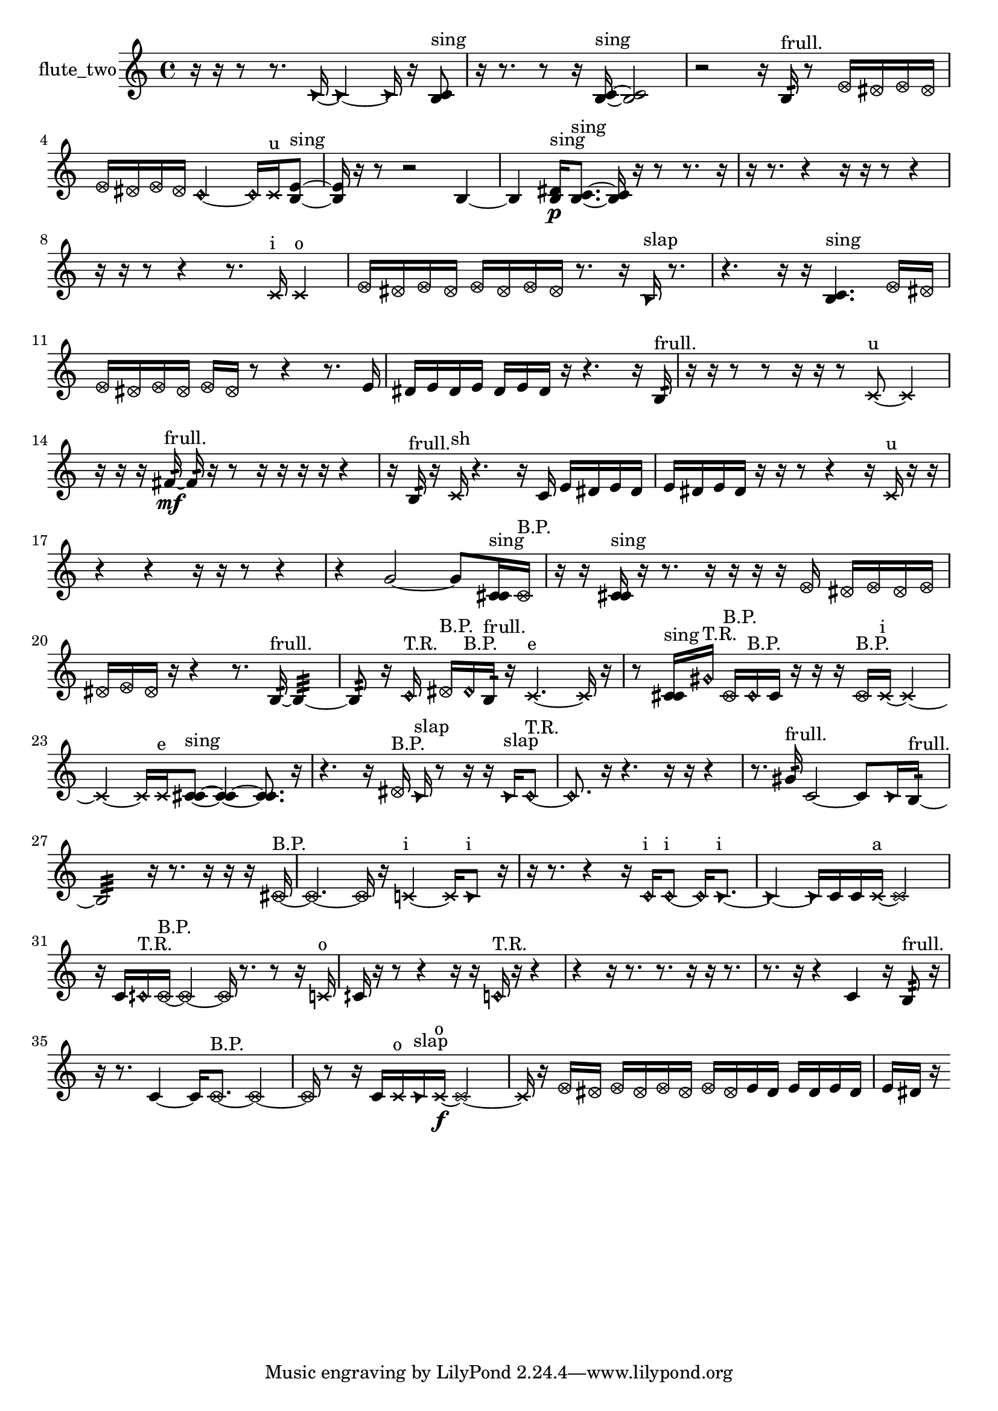 % [notes] external for Pure Data
% development-version July 14, 2014 
% by Jaime E. Oliver La Rosa
% la.rosa@nyu.edu
% @ the Waverly Labs in NYU MUSIC FAS
% Open this file with Lilypond
% more information is available at lilypond.org
% Released under the GNU General Public License.

% HEADERS

glissandoSkipOn = {
  \override NoteColumn.glissando-skip = ##t
  \hide NoteHead
  \hide Accidental
  \hide Tie
  \override NoteHead.no-ledgers = ##t
}

glissandoSkipOff = {
  \revert NoteColumn.glissando-skip
  \undo \hide NoteHead
  \undo \hide Tie
  \undo \hide Accidental
  \revert NoteHead.no-ledgers
}
flute_two_part = {

  \time 4/4

  \clef treble 
  % ________________________________________bar 1 :
  r16  r16  r8 
  r8.  \once \override NoteHead.style = #'triangle c'16~ 
  \once \override NoteHead.style = #'triangle c'4~ 
  \once \override NoteHead.style = #'triangle c'16  r16  <b c' >8^\markup {sing }  |
  % ________________________________________bar 2 :
  r16  r8. 
  r8  r16  <b c' >16~^\markup {sing } 
  <b c' >2~  |
  % ________________________________________bar 3 :
  r2 
  r16  b16:32^\markup {frull. }  r8 
  \once \override NoteHead.style = #'xcircle e'16  \once \override NoteHead.style = #'xcircle dis'16  \once \override NoteHead.style = #'xcircle e'16  \once \override NoteHead.style = #'xcircle dis'16  |
  % ________________________________________bar 4 :
  \once \override NoteHead.style = #'xcircle e'16  \once \override NoteHead.style = #'xcircle dis'16  \once \override NoteHead.style = #'xcircle e'16  \once \override NoteHead.style = #'xcircle dis'16 
  \once \override NoteHead.style = #'harmonic c'2~ 
  \once \override NoteHead.style = #'harmonic c'16  \xNote c'16^\markup {u }  <b e' >8~^\markup {sing }  |
  % ________________________________________bar 5 :
  <b e' >16  r16  r8 
  r2 
  b4~  |
  % ________________________________________bar 6 :
  b4 
  <b dis' >16\p^\markup {sing }  <b c' >8.~^\markup {sing } 
  <b c' >16  r16  r8 
  r8.  r16  |
  % ________________________________________bar 7 :
  r16  r8. 
  r4 
  r16  r16  r8 
  r4  |
  % ________________________________________bar 8 :
  r16  r16  r8 
  r4 
  r8.  \xNote c'16^\markup {i } 
  \xNote c'4^\markup {o }  |
  % ________________________________________bar 9 :
  \once \override NoteHead.style = #'xcircle e'16  \once \override NoteHead.style = #'xcircle dis'16  \once \override NoteHead.style = #'xcircle e'16  \once \override NoteHead.style = #'xcircle dis'16 
  \once \override NoteHead.style = #'xcircle e'16  \once \override NoteHead.style = #'xcircle dis'16  \once \override NoteHead.style = #'xcircle e'16  \once \override NoteHead.style = #'xcircle dis'16 
  r8.  r16 
  \once \override NoteHead.style = #'triangle b16^\markup {slap }  r8.  |
  % ________________________________________bar 10 :
  r4. 
  r16  r16 
  <b c' >4.^\markup {sing } 
  \once \override NoteHead.style = #'xcircle e'16  \once \override NoteHead.style = #'xcircle dis'16  |
  % ________________________________________bar 11 :
  \once \override NoteHead.style = #'xcircle e'16  \once \override NoteHead.style = #'xcircle dis'16  \once \override NoteHead.style = #'xcircle e'16  \once \override NoteHead.style = #'xcircle dis'16 
  \once \override NoteHead.style = #'xcircle e'16  \once \override NoteHead.style = #'xcircle dis'16  r8 
  r4 
  r8.  e'16  |
  % ________________________________________bar 12 :
  dis'16  e'16  dis'16  e'16 
  dis'16  e'16  dis'16  r16 
  r4. 
  r16  b16:32^\markup {frull. }  |
  % ________________________________________bar 13 :
  r16  r16  r8 
  r8  r16  r16 
  r8  \xNote c'8~^\markup {u } 
  \xNote c'4  |
  % ________________________________________bar 14 :
  r16  r16  r16  fis'16:32~\mf^\markup {frull. } 
  fis'16:32  r16  r8 
  r16  r16  r16  r16 
  r4  |
  % ________________________________________bar 15 :
  r16  b16:32^\markup {frull. }  r16  \xNote c'16^\markup {sh } 
  r4. 
  r16  c'16 
  e'16  dis'16  e'16  dis'16  |
  % ________________________________________bar 16 :
  e'16  dis'16  e'16  dis'16 
  r16  r16  r8 
  r4 
  r16  \xNote c'16^\markup {u }  r16  r16  |
  % ________________________________________bar 17 :
  r4 
  r4 
  r16  r16  r8 
  r4  |
  % ________________________________________bar 18 :
  r4 
  g'2~ 
  g'8  <c' cis' >16^\markup {sing }  \once \override NoteHead.style = #'xcircle c'16^\markup {B.P. }  |
  % ________________________________________bar 19 :
  r16  r16  <c' cis' >16^\markup {sing }  r16 
  r8.  r16 
  r16  r16  r16  \once \override NoteHead.style = #'xcircle e'16 
  \once \override NoteHead.style = #'xcircle dis'16  \once \override NoteHead.style = #'xcircle e'16  \once \override NoteHead.style = #'xcircle dis'16  \once \override NoteHead.style = #'xcircle e'16  |
  % ________________________________________bar 20 :
  \once \override NoteHead.style = #'xcircle dis'16  \once \override NoteHead.style = #'xcircle e'16  \once \override NoteHead.style = #'xcircle dis'16  r16 
  r4 
  r8.  b16:32~^\markup {frull. } 
  b4:32~  |
  % ________________________________________bar 21 :
  b8:32  r16  \once \override NoteHead.style = #'harmonic c'16^\markup {T.R. } 
  \once \override NoteHead.style = #'xcircle dis'16^\markup {B.P. }  \once \override NoteHead.style = #'harmonic dis'16^\markup {B.P. }  b16:32^\markup {frull. }  r16 
  \xNote c'4.~^\markup {e } 
  \xNote c'16  r16  |
  % ________________________________________bar 22 :
  r8  <c' cis' >16^\markup {sing }  \once \override NoteHead.style = #'harmonic gis'16^\markup {T.R. } 
  \once \override NoteHead.style = #'xcircle c'16^\markup {B.P. }  \once \override NoteHead.style = #'harmonic c'16^\markup {B.P. }  c'16  r16 
  r16  r16  \once \override NoteHead.style = #'xcircle c'16^\markup {B.P. }  \xNote c'16~^\markup {i } 
  \xNote c'4~  |
  % ________________________________________bar 23 :
  \xNote c'4~ 
  \xNote c'16  \xNote c'16^\markup {e }  <c' cis' >8~^\markup {sing } 
  <c' cis' >4~ 
  <c' cis' >8.  r16  |
  % ________________________________________bar 24 :
  r4. 
  r16  \once \override NoteHead.style = #'xcircle dis'16^\markup {B.P. } 
  \once \override NoteHead.style = #'triangle c'16^\markup {slap }  r8  r16 
  r16  \once \override NoteHead.style = #'triangle c'16^\markup {slap }  \once \override NoteHead.style = #'harmonic c'8~^\markup {T.R. }  |
  % ________________________________________bar 25 :
  \once \override NoteHead.style = #'harmonic c'8.  r16 
  r4. 
  r16  r16 
  r4  |
  % ________________________________________bar 26 :
  r8.  gis'16:32^\markup {frull. } 
  c'2~ 
  c'8  \once \override NoteHead.style = #'triangle c'16  b16:32~^\markup {frull. }  |
  % ________________________________________bar 27 :
  b2:32 
  r16  r8. 
  r16  r16  r16  \once \override NoteHead.style = #'xcircle cis'16~^\markup {B.P. }  |
  % ________________________________________bar 28 :
  \once \override NoteHead.style = #'xcircle cis'4.~ 
  \once \override NoteHead.style = #'xcircle cis'16  r16 
  \xNote c'4~^\markup {i } 
  \xNote c'16  \once \override NoteHead.style = #'triangle c'8^\markup {i }  r16  |
  % ________________________________________bar 29 :
  r16  r8. 
  r4 
  r16  \once \override NoteHead.style = #'harmonic c'16^\markup {i }  \once \override NoteHead.style = #'harmonic c'8~^\markup {i } 
  \once \override NoteHead.style = #'harmonic c'16  \once \override NoteHead.style = #'triangle c'8.~^\markup {i }  |
  % ________________________________________bar 30 :
  \once \override NoteHead.style = #'triangle c'4~ 
  \once \override NoteHead.style = #'triangle c'16  c'16  c'16  \xNote c'16~^\markup {a } 
  \xNote c'2~  |
  % ________________________________________bar 31 :
  r16  c'16  \once \override NoteHead.style = #'harmonic cih'16^\markup {T.R. }  \once \override NoteHead.style = #'xcircle cih'16~^\markup {B.P. } 
  \once \override NoteHead.style = #'xcircle cih'4~ 
  \once \override NoteHead.style = #'xcircle cih'16  r8. 
  r8  r16  \xNote c'16^\markup {o }  |
  % ________________________________________bar 32 :
  cih'16  r16  r8 
  r4 
  r16  r16  \once \override NoteHead.style = #'harmonic c'16^\markup {T.R. }  r16 
  r4  |
  % ________________________________________bar 33 :
  r4 
  r16  r8. 
  r8.  r16 
  r16  r8.  |
  % ________________________________________bar 34 :
  r8.  r16 
  r4 
  c'4 
  r16  b8:32^\markup {frull. }  r16  |
  % ________________________________________bar 35 :
  r16  r8. 
  c'4~ 
  c'16  \once \override NoteHead.style = #'xcircle c'8.~^\markup {B.P. } 
  \once \override NoteHead.style = #'xcircle c'4~  |
  % ________________________________________bar 36 :
  \once \override NoteHead.style = #'xcircle c'16  r8  r16 
  c'16  \xNote c'16^\markup {o }  \once \override NoteHead.style = #'triangle c'16^\markup {slap }  \xNote c'16~\f^\markup {o } 
  \xNote c'2~  |
  % ________________________________________bar 37 :
  \xNote c'16  r16  \once \override NoteHead.style = #'xcircle e'16  \once \override NoteHead.style = #'xcircle dis'16 
  \once \override NoteHead.style = #'xcircle e'16  \once \override NoteHead.style = #'xcircle dis'16  \once \override NoteHead.style = #'xcircle e'16  \once \override NoteHead.style = #'xcircle dis'16 
  \once \override NoteHead.style = #'xcircle e'16  \once \override NoteHead.style = #'xcircle dis'16  e'16  dis'16 
  e'16  dis'16  e'16  dis'16  |
  % ________________________________________bar 38 :
  e'16  dis'16  r16 
}

\score {
  \new Staff \with { instrumentName = "flute_two" } {
    \new Voice {
      \flute_two_part
    }
  }
  \layout {
    \mergeDifferentlyHeadedOn
    \mergeDifferentlyDottedOn
    \set harmonicDots = ##t
    \override Glissando.thickness = #4
    \set Staff.pedalSustainStyle = #'mixed
    \override TextSpanner.bound-padding = #1.0
    \override TextSpanner.bound-details.right.padding = #1.3
    \override TextSpanner.bound-details.right.stencil-align-dir-y = #CENTER
    \override TextSpanner.bound-details.left.stencil-align-dir-y = #CENTER
    \override TextSpanner.bound-details.right-broken.text = ##f
    \override TextSpanner.bound-details.left-broken.text = ##f
    \override Glissando.minimum-length = #4
    \override Glissando.springs-and-rods = #ly:spanner::set-spacing-rods
    \override Glissando.breakable = ##t
    \override Glissando.after-line-breaking = ##t
    \set baseMoment = #(ly:make-moment 1/8)
    \set beatStructure = 2,2,2,2
    #(set-default-paper-size "a4")
  }
  \midi { }
}

\version "2.19.49"
% notes Pd External version testing 
